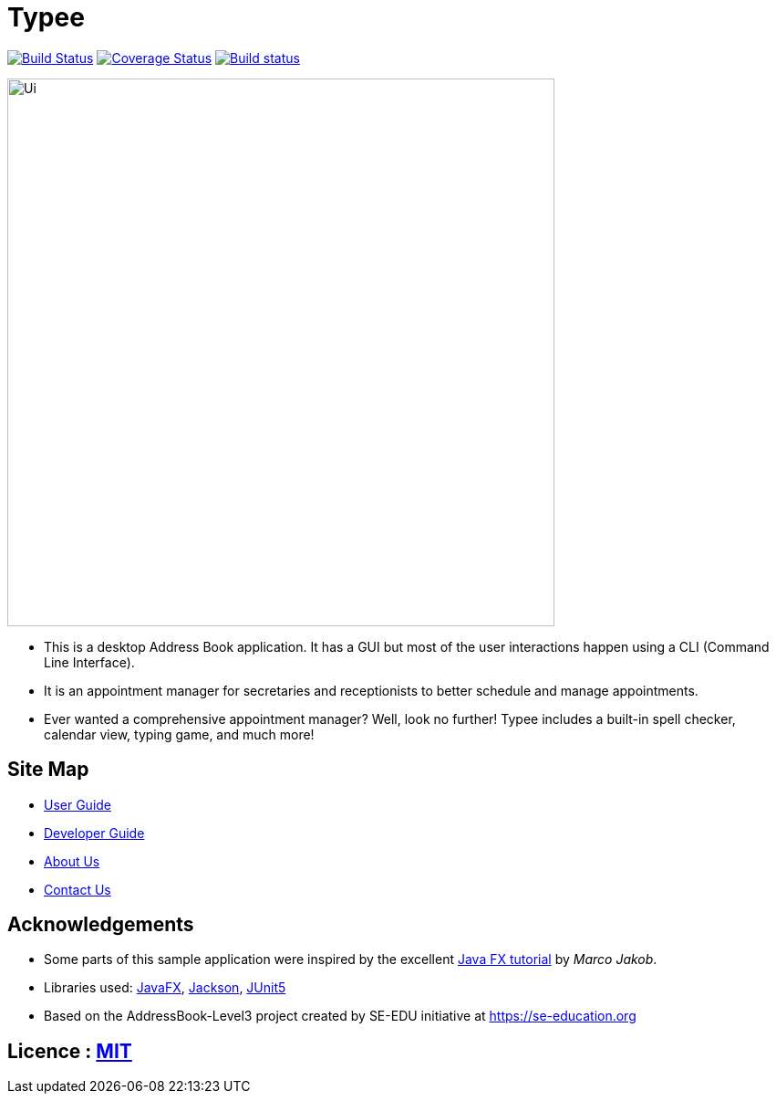 = Typee
ifdef::env-github,env-browser[:relfileprefix: docs/]

https://travis-ci.org/AY1920S1-CS2103T-F14-3/main[image:https://travis-ci.org/AY1920S1-CS2103T-F14-3/main.svg?branch=master[Build Status]]
https://coveralls.io/github/AY1920S1-CS2103T-F14-3/main?branch=master[image:https://coveralls.io/repos/github/AY1920S1-CS2103T-F14-3/main/badge.svg?branch=master[Coverage Status]]
https://ci.appveyor.com/project/lyskevin/main/branch/master[image:https://ci.appveyor.com/api/projects/status/jnpgt16m0c8ob36q/branch/master?svg=true[Build status]]

ifdef::env-github[]
image::docs/images/Ui.png[width="600"]
endif::[]

ifndef::env-github[]
image::images/Ui.png[width="600"]
endif::[]

* This is a desktop Address Book application. It has a GUI but most of the user interactions happen using a CLI (Command Line Interface).
* It is an appointment manager for secretaries and receptionists to better schedule and manage appointments.
* Ever wanted a comprehensive appointment manager? Well, look no further! Typee includes a built-in spell checker, calendar view, typing game, and much more!

== Site Map

* <<UserGuide#, User Guide>>
* <<DeveloperGuide#, Developer Guide>>
* <<AboutUs#, About Us>>
* <<ContactUs#, Contact Us>>

== Acknowledgements

* Some parts of this sample application were inspired by the excellent http://code.makery.ch/library/javafx-8-tutorial/[Java FX tutorial] by
_Marco Jakob_.
* Libraries used: https://openjfx.io/[JavaFX], https://github.com/FasterXML/jackson[Jackson], https://github.com/junit-team/junit5[JUnit5]
* Based on the AddressBook-Level3 project created by SE-EDU initiative at https://se-education.org

== Licence : link:LICENSE[MIT]
